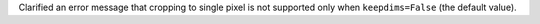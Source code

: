 Clarified an error message that cropping to single pixel is not supported only when ``keepdims=False`` (the default value).
